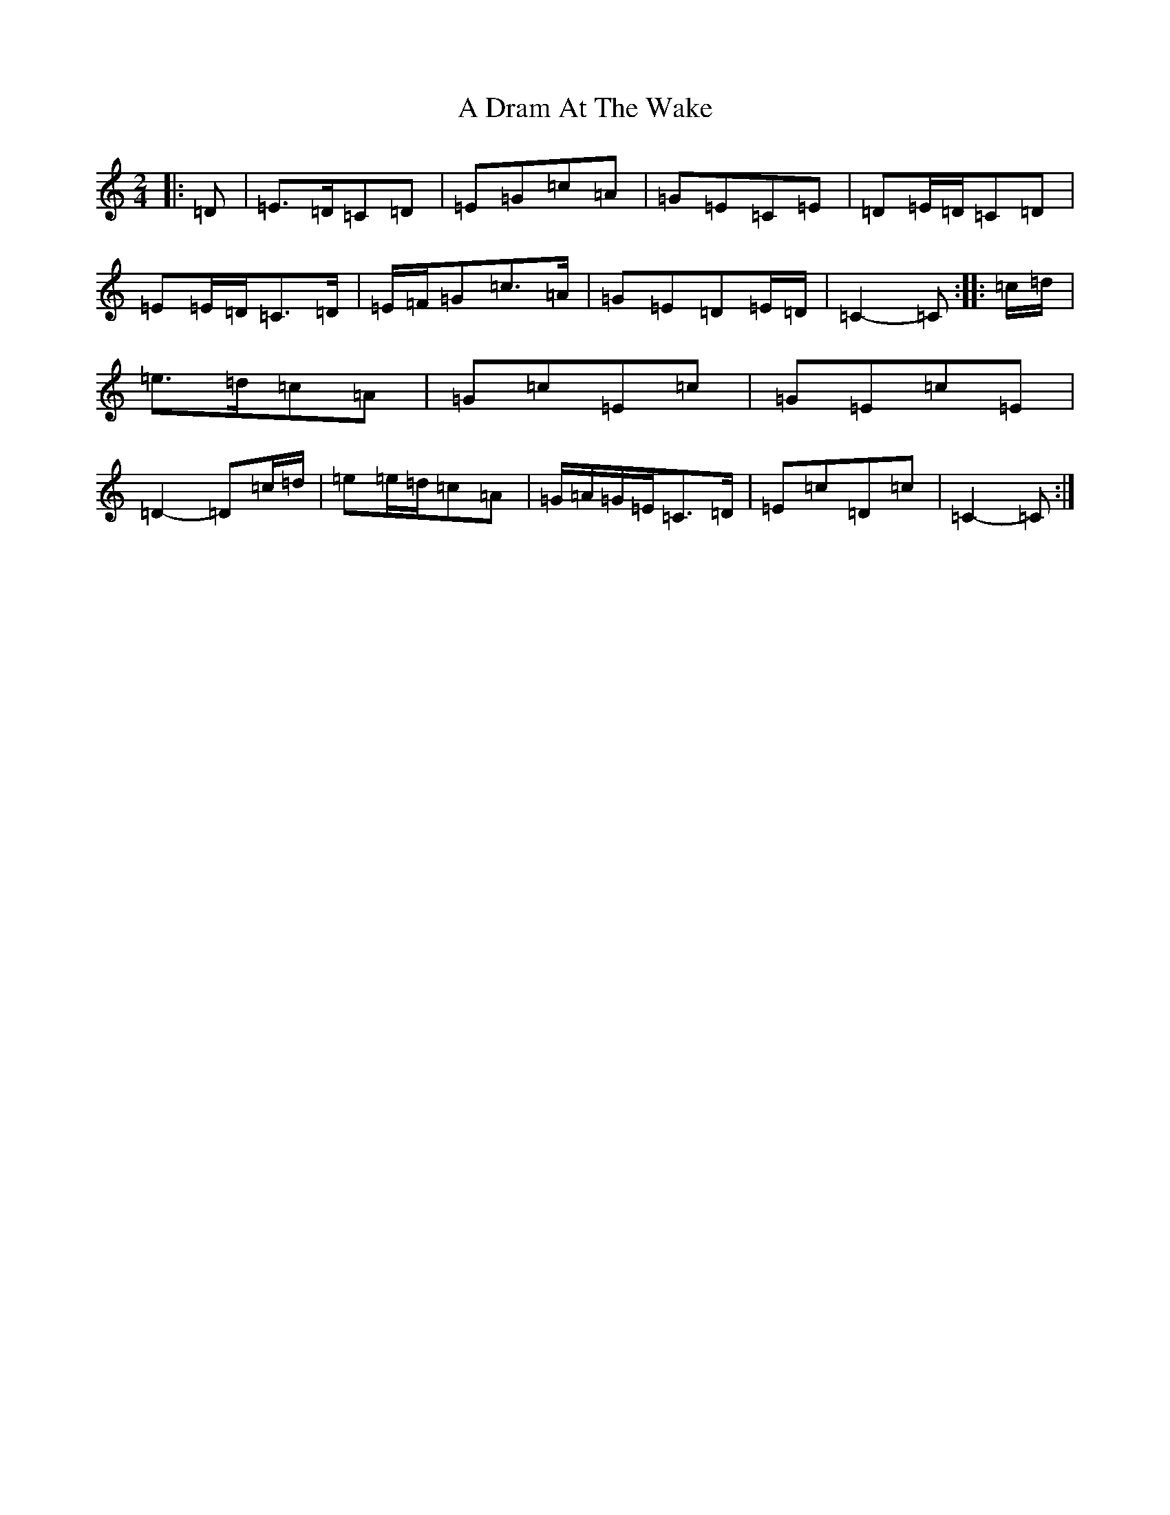 X: 66
T: A Dram At The Wake
S: https://thesession.org/tunes/9105#setting9105
R: polka
M:2/4
L:1/8
K: C Major
|:=D|=E>=D=C=D|=E=G=c=A|=G=E=C=E|=D=E/2=D/2=C=D|=E=E/2=D/2=C>=D|=E/2=F/2=G=c>=A|=G=E=D=E/2=D/2|=C2-=C:||:=c/2=d/2|=e>=d=c=A|=G=c=E=c|=G=E=c=E|=D2-=D=c/2=d/2|=e=e/2=d/2=c=A|=G/2=A/2=G/2=E/2=C>=D|=E=c=D=c|=C2-=C:|